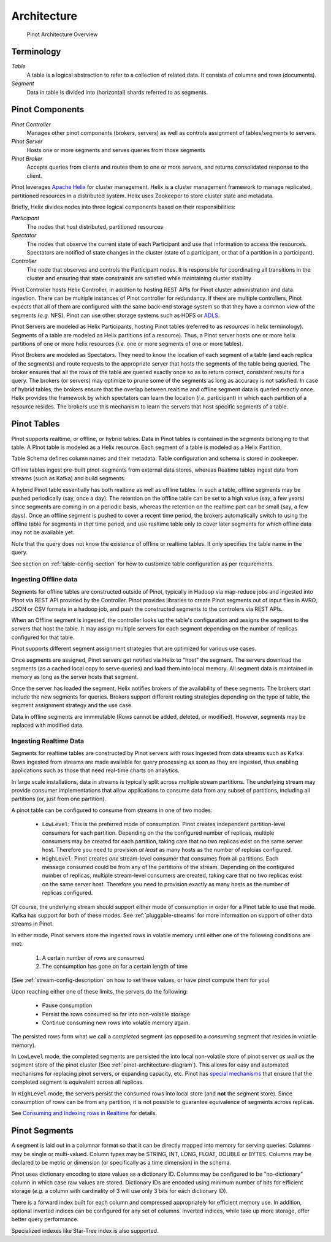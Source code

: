 ..
.. Licensed to the Apache Software Foundation (ASF) under one
.. or more contributor license agreements.  See the NOTICE file
.. distributed with this work for additional information
.. regarding copyright ownership.  The ASF licenses this file
.. to you under the Apache License, Version 2.0 (the
.. "License"); you may not use this file except in compliance
.. with the License.  You may obtain a copy of the License at
..
..   http://www.apache.org/licenses/LICENSE-2.0
..
.. Unless required by applicable law or agreed to in writing,
.. software distributed under the License is distributed on an
.. "AS IS" BASIS, WITHOUT WARRANTIES OR CONDITIONS OF ANY
.. KIND, either express or implied.  See the License for the
.. specific language governing permissions and limitations
.. under the License.
..

.. _pinot-architecture-section:

Architecture
============

.. _pinot-architecture-diagram:

.. figure:: img/pinot-architecture.png

   Pinot Architecture Overview

Terminology
-----------

*Table*
    A table is a logical abstraction to refer to a collection of related data. It consists of columns and rows (documents).
*Segment*
    Data in table is divided into (horizontal) shards referred to as segments.

Pinot Components
----------------

*Pinot Controller*
    Manages other pinot components (brokers, servers) as well as controls assignment of tables/segments to servers.
*Pinot Server*
    Hosts one or more segments and serves queries from those segments
*Pinot Broker*
    Accepts queries from clients and routes them to one or more servers, and returns consolidated response to the client.

Pinot leverages `Apache Helix <http://helix.apache.org>`_ for cluster management.
Helix is a cluster management framework to manage replicated, partitioned resources in a distributed system.
Helix uses Zookeeper to store cluster state and metadata.

Briefly, Helix divides nodes into three logical components based on their responsibilities:

*Participant*
    The nodes that host distributed, partitioned resources
*Spectator*
    The nodes that observe the current state of each Participant and use that information to access the resources.
    Spectators are notified of state changes in the cluster (state of a participant, or that of a partition in a participant).
*Controller*
    The node that observes and controls the Participant nodes. It is responsible for coordinating all transitions
    in the cluster and ensuring that state constraints are satisfied while maintaining cluster stability

Pinot Controller hosts Helix Controller, in addition to hosting REST APIs for Pinot cluster administration and data ingestion.
There can be multiple instances of Pinot controller for redundancy. If there are multiple controllers, Pinot expects that all
of them are configured with the same back-end storage system so that they have a common view of the segments (*e.g.* NFS).
Pinot can use other storage systems such as HDFS or `ADLS <https://azure.microsoft.com/en-us/services/storage/data-lake-storage/>`_.

Pinot Servers are modeled as Helix Participants, hosting Pinot tables (referred to as *resources* in helix terminology).
Segments of a table are modeled as Helix partitions (of a resource). Thus, a Pinot server hosts one or more helix partitions of one
or more helix resources (*i.e.* one or more segments of one or more tables).

Pinot Brokers are modeled as Spectators. They need to know the location of each segment of a table (and each replica of the
segments)
and route requests to the
appropriate server that hosts the segments of the table being queried. The broker ensures that all the rows of the table
are queried exactly once so as to return correct, consistent results for a query. The brokers (or servers) may optimize
to prune some of the segments as long as accuracy is not satisfied. In case of hybrid tables, the brokers ensure that
the overlap between realtime and offline segment data is queried exactly once.
Helix provides the framework by which spectators can learn the location (*i.e.* participant) in which each partition
of a resource resides. The brokers use this mechanism to learn the servers that host specific segments of a table.

Pinot Tables
------------

Pinot supports realtime, or offline, or hybrid tables. Data in Pinot tables is contained in the segments
belonging to that table. A Pinot table is modeled as a Helix resource.  Each segment of a table is modeled as a Helix Partition,

Table Schema defines column names and their metadata. Table configuration and schema is stored in zookeeper.

Offline tables ingest pre-built pinot-segments from external data stores, whereas Reatime tables
ingest data from streams (such as Kafka) and build segments.

A hybrid Pinot table essentially has both realtime as well as offline tables.
In such a table, offline segments may be pushed periodically (say, once a day). The retention on the offline table
can be set to a high value (say, a few years) since segments are coming in on a periodic basis, whereas the retention
on the realtime part can be small (say, a few days). Once an offline segment is pushed to cover a recent time period,
the brokers automatically switch to using the offline table for segments in *that* time period, and use realtime table
only to cover later segments for which offline data may not be available yet.

Note that the query does not know the existence of offline or realtime tables. It only specifies the table name
in the query.

See section on :ref:`table-config-section` for how to customize table configuration as per requirements.


Ingesting Offline data
^^^^^^^^^^^^^^^^^^^^^^
Segments for offline tables are constructed outside of Pinot, typically in Hadoop via map-reduce jobs
and ingested into Pinot via REST API provided by the Controller.
Pinot provides libraries to create Pinot segments out of input files in AVRO, JSON or CSV formats in a hadoop job, and push
the constructed segments to the controlers via REST APIs.

When an Offline segment is ingested, the controller looks up the table's configuration and assigns the segment
to the servers that host the table. It may assign multiple servers for each segment depending on the number of replicas
configured for that table.

Pinot supports different segment assignment strategies that are optimized for various use cases.

Once segments are assigned, Pinot servers get notified via Helix to "host" the segment. The servers download the segments
(as a cached local copy to serve queries) and load them into local memory. All segment data is maintained in memory as long
as the server hosts that segment.

Once the server has loaded the segment, Helix notifies brokers of the availability of these segments. The brokers
start include the new
segments for queries. Brokers support different routing strategies depending on the type of table, the segment assignment
strategy and the use case.

Data in offline segments are immmutable (Rows cannot be added, deleted, or modified). However, segments may be replaced with modified data.

.. _ingesting-realtime-data:

Ingesting Realtime Data
^^^^^^^^^^^^^^^^^^^^^^^
Segments for realtime tables are constructed by Pinot servers with rows ingested from data streams such as Kafka.
Rows ingested from streams are made available for query processing as soon as they are ingested, thus enabling
applications such as those that need real-time charts on analytics.

In large scale installations, data in streams is typically split across multiple stream partitions. The underlying
stream may provide consumer implementations that allow applications to consume data from any subset of partitions,
including all partitions (or, just from one partition).

A pinot table can be configured to consume from streams in one of two modes:

    * ``LowLevel``: This is the preferred mode of consumption. Pinot creates independent partition-level consumers for
      each partition. Depending on the the configured number of replicas, multiple consumers may be created for 
      each partition, taking care that no two replicas exist on the same server host. Therefore you need to provision
      *at least* as many hosts as the number of replcias configured.

    * ``HighLevel``: Pinot creates *one* stream-level consumer that consumes from all partitions. Each message consumed
      could be from any of the partitions of the stream. Depending on the configured number of replicas, multiple
      stream-level consumers are created, taking care that no two replicas exist on the same server host.  Therefore 
      you need to provision exactly as many hosts as the number of replicas configured.

Of course, the underlying stream should support either mode of consumption in order for a Pinot table to use that
mode. Kafka has support for both of these modes. See :ref:`pluggable-streams` for more information on support of other 
data streams in Pinot.

In either mode, Pinot servers store the ingested rows in volatile memory until either one of the following conditions are met:

    #. A certain number of rows are consumed
    #. The consumption has gone on for a certain length of time

(See :ref:`stream-config-description` on how to set these values, or have pinot compute them for you)

Upon reaching either one of these limits, the servers do the following:

    * Pause consumption
    * Persist the rows consumed so far into non-volatile storage
    * Continue consuming new rows into volatile memory again.

The persisted rows form what we call a *completed* segment (as opposed to a *consuming*
segment that resides in volatile memory).

In ``LowLevel`` mode, the completed segments are persisted the into local non-volatile store of pinot server
*as well as* the segment store of the pinot cluster (See :ref:`pinot-architecture-diagram`). This allows for
easy and automated mechanisms for replacing pinot servers, or expanding capacity, etc. Pinot has
`special mechanisms <https://cwiki.apache.org/confluence/display/PINOT/Consuming+and+Indexing+rows+in+Realtime#ConsumingandIndexingrowsinRealtime-Segmentcompletionprotocol>`_
that ensure that the completed segment is equivalent across all replicas.

In ``HighLevel`` mode, the servers persist the consumed rows into local store (and **not** the segment store). Since consumption of rows
can be from any partition, it is not possible to guarantee equivalence of segments across replicas. 

See `Consuming and Indexing rows in Realtime <https://cwiki.apache.org/confluence/display/PINOT/Consuming+and+Indexing+rows+in+Realtime>`_ for details.


Pinot Segments
--------------

A segment is laid out in a columnar format
so that it can be directly mapped into memory for serving queries. Columns may be single or multi-valued. Column types may be
STRING, INT, LONG, FLOAT, DOUBLE or BYTES. Columns may be declared to be metric or dimension (or specifically as a time dimension)
in the schema.

Pinot uses dictionary encoding to store values as a dictionary ID. Columns may be configured to be "no-dictionary" column in which
case raw values are stored. Dictionary IDs are encoded using minimum number of bits for efficient storage (*e.g.* a column with cardinality
of 3 will use only 3 bits for each dictionary ID).

There is a forward index built for each column and compressed appropriately for efficient memory use.  In addition, optional inverted indices can be
configured for any set of columns. Inverted indices, while take up more storage, offer better query performance.

Specialized indexes like Star-Tree index is also supported.

